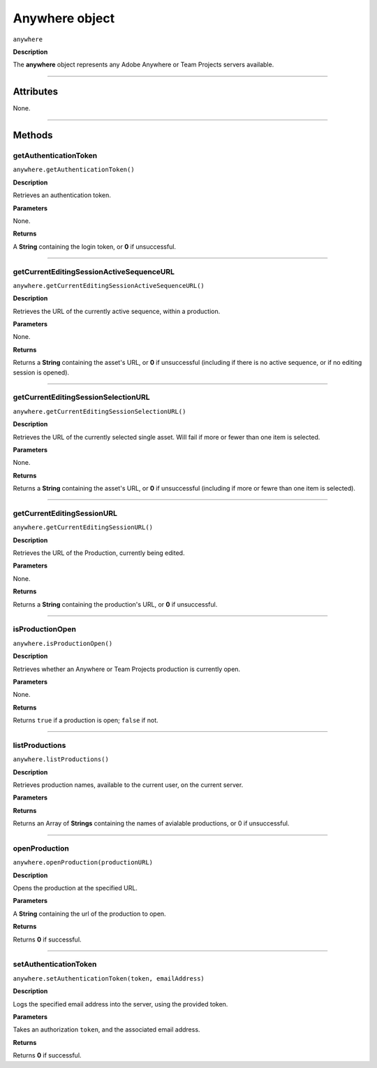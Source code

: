 .. highlight:: javascript

.. _anywhere:

Anywhere object
==========================

``anywhere``

**Description**

The **anywhere** object represents any Adobe Anywhere or Team Projects servers available.

----

==========
Attributes
==========

None.

----

=======
Methods
=======

.. _anywhere.getAuthenticationToken:

getAuthenticationToken
*********************************************

``anywhere.getAuthenticationToken()``

**Description**

Retrieves an authentication token.

**Parameters**

None.

**Returns**

A **String** containing the login token, or **0** if unsuccessful.

----

.. _anywhere.getCurrentEditingSessionActiveSequenceURL:

getCurrentEditingSessionActiveSequenceURL
*********************************************

``anywhere.getCurrentEditingSessionActiveSequenceURL()``

**Description**

Retrieves the URL of the currently active sequence, within a production.

**Parameters**

None.

**Returns**

Returns a **String** containing the asset's URL, or **0** if unsuccessful (including if there is no active sequence, or if no editing session is opened).

----

.. _anywhere.getCurrentEditingSessionSelectionURL:

getCurrentEditingSessionSelectionURL
*********************************************

``anywhere.getCurrentEditingSessionSelectionURL()``

**Description**

Retrieves the URL of the currently selected single asset. Will fail if more or fewer than one item is selected.

**Parameters**

None.

**Returns**

Returns a **String** containing the asset's URL, or **0** if unsuccessful (including if more or fewre than one item is selected).

----

.. _anywhere.getCurrentEditingSessionURL:

getCurrentEditingSessionURL
*********************************************

``anywhere.getCurrentEditingSessionURL()``

**Description**

Retrieves the URL of the Production, currently being edited.

**Parameters**

None.

**Returns**

Returns a **String** containing the production's URL, or **0** if unsuccessful.

----

.. _anywhere.isProductionOpen:

isProductionOpen
*********************************************

``anywhere.isProductionOpen()``

**Description**

Retrieves whether an Anywhere or Team Projects production is currently open.

**Parameters**

None.

**Returns**

Returns ``true`` if a production is open; ``false`` if not.

----

.. _anywhere.listProductions:

listProductions
*********************************************

``anywhere.listProductions()``

**Description**

Retrieves production names, available to the current user, on the current server. 

**Parameters**

**Returns**

Returns an Array of **Strings** containing the names of avialable productions, or 0 if unsuccessful.

----

.. _anywhere.openProduction:

openProduction
*********************************************

``anywhere.openProduction(productionURL)``

**Description**

Opens the production at the specified URL.

**Parameters**

A **String** containing the url of the production to open. 

**Returns**

Returns **0** if successful.

----

.. _anywhere.setAuthenticationToken:

setAuthenticationToken
*********************************************

``anywhere.setAuthenticationToken(token, emailAddress)``

**Description**

Logs the specified email address into the server, using the provided token.

**Parameters**

Takes an authorization ``token``, and the associated email address.

**Returns**

Returns **0** if successful.
